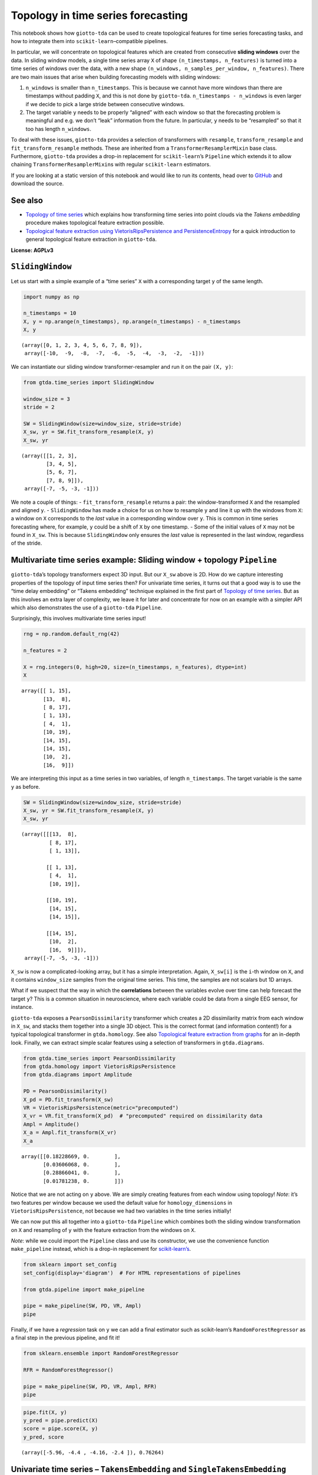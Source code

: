 Topology in time series forecasting
===================================

This notebook shows how ``giotto-tda`` can be used to create topological
features for time series forecasting tasks, and how to integrate them
into ``scikit-learn``–compatible pipelines.

In particular, we will concentrate on topological features which are
created from consecutive **sliding windows** over the data. In sliding
window models, a single time series array ``X`` of shape
``(n_timestamps, n_features)`` is turned into a time series of windows
over the data, with a new shape
``(n_windows, n_samples_per_window, n_features)``. There are two main
issues that arise when building forecasting models with sliding windows:

1. ``n_windows`` is smaller than ``n_timestamps``. This is because we
   cannot have more windows than there are timestamps without padding
   ``X``, and this is not done by ``giotto-tda``.
   ``n_timestamps - n_windows`` is even larger if we decide to pick a
   large stride between consecutive windows.
2. The target variable ``y`` needs to be properly “aligned” with each
   window so that the forecasting problem is meaningful and e.g. we
   don’t “leak” information from the future. In particular, ``y`` needs
   to be “resampled” so that it too has length ``n_windows``.

To deal with these issues, ``giotto-tda`` provides a selection of
transformers with ``resample``, ``transform_resample`` and
``fit_transform_resample`` methods. These are inherited from a
``TransformerResamplerMixin`` base class. Furthermore, ``giotto-tda``
provides a drop-in replacement for ``scikit-learn``\ ’s ``Pipeline``
which extends it to allow chaining ``TransformerResamplerMixin``\ s with
regular ``scikit-learn`` estimators.

If you are looking at a static version of this notebook and would like
to run its contents, head over to
`GitHub <https://github.com/giotto-ai/giotto-tda/blob/master/examples/time_series_forecasting.ipynb>`__
and download the source.

See also
--------

-  `Topology of time
   series <https://giotto-ai.github.io/gtda-docs/latest/notebooks/time_series_classification.html>`__
   which explains how transforming time series into point clouds via the
   *Takens embedding* procedure makes topological feature extraction
   possible.
-  `Topological feature extraction using VietorisRipsPersistence and
   PersistenceEntropy <https://giotto-ai.github.io/gtda-docs/latest/notebooks/vietoris_rips_quickstart.html>`__
   for a quick introduction to general topological feature extraction in
   ``giotto-tda``.

**License: AGPLv3**

``SlidingWindow``
-----------------

Let us start with a simple example of a “time series” ``X`` with a
corresponding target ``y`` of the same length.

.. code:: ipython3

    import numpy as np
    
    n_timestamps = 10
    X, y = np.arange(n_timestamps), np.arange(n_timestamps) - n_timestamps
    X, y




.. parsed-literal::

    (array([0, 1, 2, 3, 4, 5, 6, 7, 8, 9]),
     array([-10,  -9,  -8,  -7,  -6,  -5,  -4,  -3,  -2,  -1]))



We can instantiate our sliding window transformer-resampler and run it
on the pair ``(X, y)``:

.. code:: ipython3

    from gtda.time_series import SlidingWindow
    
    window_size = 3
    stride = 2
    
    SW = SlidingWindow(size=window_size, stride=stride)
    X_sw, yr = SW.fit_transform_resample(X, y)
    X_sw, yr




.. parsed-literal::

    (array([[1, 2, 3],
            [3, 4, 5],
            [5, 6, 7],
            [7, 8, 9]]),
     array([-7, -5, -3, -1]))



We note a couple of things: - ``fit_transform_resample`` returns a pair:
the window-transformed ``X`` and the resampled and aligned ``y``. -
``SlidingWindow`` has made a choice for us on how to resample ``y`` and
line it up with the windows from ``X``: a window on ``X`` corresponds to
the *last* value in a corresponding window over ``y``. This is common in
time series forecasting where, for example, ``y`` could be a shift of
``X`` by one timestamp. - Some of the initial values of ``X`` may not be
found in ``X_sw``. This is because ``SlidingWindow`` only ensures the
*last* value is represented in the last window, regardless of the
stride.

Multivariate time series example: Sliding window + topology ``Pipeline``
------------------------------------------------------------------------

``giotto-tda``\ ’s topology transformers expect 3D input. But our
``X_sw`` above is 2D. How do we capture interesting properties of the
topology of input time series then? For univariate time series, it turns
out that a good way is to use the “time delay embedding” or “Takens
embedding” technique explained in the first part of `Topology of time
series <https://github.com/giotto-ai/giotto-tda/blob/master/examples/time_series_classification.ipynb>`__.
But as this involves an extra layer of complexity, we leave it for later
and concentrate for now on an example with a simpler API which also
demonstrates the use of a ``giotto-tda`` ``Pipeline``.

Surprisingly, this involves multivariate time series input!

.. code:: ipython3

    rng = np.random.default_rng(42)
    
    n_features = 2
    
    X = rng.integers(0, high=20, size=(n_timestamps, n_features), dtype=int)
    X




.. parsed-literal::

    array([[ 1, 15],
           [13,  8],
           [ 8, 17],
           [ 1, 13],
           [ 4,  1],
           [10, 19],
           [14, 15],
           [14, 15],
           [10,  2],
           [16,  9]])



We are interpreting this input as a time series in two variables, of
length ``n_timestamps``. The target variable is the same ``y`` as
before.

.. code:: ipython3

    SW = SlidingWindow(size=window_size, stride=stride)
    X_sw, yr = SW.fit_transform_resample(X, y)
    X_sw, yr




.. parsed-literal::

    (array([[[13,  8],
             [ 8, 17],
             [ 1, 13]],
     
            [[ 1, 13],
             [ 4,  1],
             [10, 19]],
     
            [[10, 19],
             [14, 15],
             [14, 15]],
     
            [[14, 15],
             [10,  2],
             [16,  9]]]),
     array([-7, -5, -3, -1]))



``X_sw`` is now a complicated-looking array, but it has a simple
interpretation. Again, ``X_sw[i]`` is the ``i``-th window on ``X``, and
it contains ``window_size`` samples from the original time series. This
time, the samples are not scalars but 1D arrays.

What if we suspect that the way in which the **correlations** between
the variables evolve over time can help forecast the target ``y``? This
is a common situation in neuroscience, where each variable could be data
from a single EEG sensor, for instance.

``giotto-tda`` exposes a ``PearsonDissimilarity`` transformer which
creates a 2D dissimilarity matrix from each window in ``X_sw``, and
stacks them together into a single 3D object. This is the correct format
(and information content!) for a typical topological transformer in
``gtda.homology``. See also `Topological feature extraction from
graphs <https://github.com/giotto-ai/giotto-tda/blob/master/examples/persistent_homology_graphs.ipynb>`__
for an in-depth look. Finally, we can extract simple scalar features
using a selection of transformers in ``gtda.diagrams``.

.. code:: ipython3

    from gtda.time_series import PearsonDissimilarity
    from gtda.homology import VietorisRipsPersistence
    from gtda.diagrams import Amplitude
    
    PD = PearsonDissimilarity()
    X_pd = PD.fit_transform(X_sw)
    VR = VietorisRipsPersistence(metric="precomputed")
    X_vr = VR.fit_transform(X_pd)  # "precomputed" required on dissimilarity data
    Ampl = Amplitude()
    X_a = Ampl.fit_transform(X_vr)
    X_a




.. parsed-literal::

    array([[0.18228669, 0.        ],
           [0.03606068, 0.        ],
           [0.28866041, 0.        ],
           [0.01781238, 0.        ]])



Notice that we are not acting on ``y`` above. We are simply creating
features from each window using topology! *Note*: it’s two features per
window because we used the default value for ``homology_dimensions`` in
``VietorisRipsPersistence``, not because we had two variables in the
time series initially!

We can now put this all together into a ``giotto-tda`` ``Pipeline``
which combines both the sliding window transformation on ``X`` and
resampling of ``y`` with the feature extraction from the windows on
``X``.

*Note*: while we could import the ``Pipeline`` class and use its
constructor, we use the convenience function ``make_pipeline`` instead,
which is a drop-in replacement for
`scikit-learn’s <https://scikit-learn.org/stable/modules/generated/sklearn.pipeline.make_pipeline.html>`__.

.. code:: ipython3

    from sklearn import set_config
    set_config(display='diagram')  # For HTML representations of pipelines
    
    from gtda.pipeline import make_pipeline
    
    pipe = make_pipeline(SW, PD, VR, Ampl)
    pipe




.. raw:: html

    <style>div.sk-top-container {color: black;background-color: white;}div.sk-toggleable {background-color: white;}label.sk-toggleable__label {cursor: pointer;display: block;width: 100%;margin-bottom: 0;padding: 0.2em 0.3em;box-sizing: border-box;text-align: center;}div.sk-toggleable__content {max-height: 0;max-width: 0;overflow: hidden;text-align: left;background-color: #f0f8ff;}div.sk-toggleable__content pre {margin: 0.2em;color: black;border-radius: 0.25em;background-color: #f0f8ff;}input.sk-toggleable__control:checked~div.sk-toggleable__content {max-height: 200px;max-width: 100%;overflow: auto;}div.sk-estimator input.sk-toggleable__control:checked~label.sk-toggleable__label {background-color: #d4ebff;}div.sk-label input.sk-toggleable__control:checked~label.sk-toggleable__label {background-color: #d4ebff;}input.sk-hidden--visually {border: 0;clip: rect(1px 1px 1px 1px);clip: rect(1px, 1px, 1px, 1px);height: 1px;margin: -1px;overflow: hidden;padding: 0;position: absolute;width: 1px;}div.sk-estimator {font-family: monospace;background-color: #f0f8ff;margin: 0.25em 0.25em;border: 1px dotted black;border-radius: 0.25em;box-sizing: border-box;}div.sk-estimator:hover {background-color: #d4ebff;}div.sk-parallel-item::after {content: "";width: 100%;border-bottom: 1px solid gray;flex-grow: 1;}div.sk-label:hover label.sk-toggleable__label {background-color: #d4ebff;}div.sk-serial::before {content: "";position: absolute;border-left: 1px solid gray;box-sizing: border-box;top: 2em;bottom: 0;left: 50%;}div.sk-serial {display: flex;flex-direction: column;align-items: center;background-color: white;}div.sk-item {z-index: 1;}div.sk-parallel {display: flex;align-items: stretch;justify-content: center;background-color: white;}div.sk-parallel-item {display: flex;flex-direction: column;position: relative;background-color: white;}div.sk-parallel-item:first-child::after {align-self: flex-end;width: 50%;}div.sk-parallel-item:last-child::after {align-self: flex-start;width: 50%;}div.sk-parallel-item:only-child::after {width: 0;}div.sk-dashed-wrapped {border: 1px dashed gray;margin: 0.2em;box-sizing: border-box;padding-bottom: 0.1em;background-color: white;position: relative;}div.sk-label label {font-family: monospace;font-weight: bold;background-color: white;display: inline-block;line-height: 1.2em;}div.sk-label-container {position: relative;z-index: 2;text-align: center;}div.sk-container {display: inline-block;position: relative;}</style><div class="sk-top-container"><div class="sk-container"><div class="sk-item sk-dashed-wrapped"><div class="sk-label-container"><div class="sk-label sk-toggleable"><input class="sk-toggleable__control sk-hidden--visually" id="507c0e71-9447-40d8-bef9-7ad46cc2fc00" type="checkbox" ><label class="sk-toggleable__label" for="507c0e71-9447-40d8-bef9-7ad46cc2fc00">Pipeline</label><div class="sk-toggleable__content"><pre>Pipeline(steps=[('slidingwindow', SlidingWindow(size=3, stride=2)),
                    ('pearsondissimilarity', PearsonDissimilarity()),
                    ('vietorisripspersistence',
                     VietorisRipsPersistence(metric='precomputed')),
                    ('amplitude', Amplitude())])</pre></div></div></div><div class="sk-serial"><div class="sk-item"><div class="sk-estimator sk-toggleable"><input class="sk-toggleable__control sk-hidden--visually" id="a3cec379-edd4-42da-b555-732cd236f717" type="checkbox" ><label class="sk-toggleable__label" for="a3cec379-edd4-42da-b555-732cd236f717">SlidingWindow</label><div class="sk-toggleable__content"><pre>SlidingWindow(size=3, stride=2)</pre></div></div></div><div class="sk-item"><div class="sk-estimator sk-toggleable"><input class="sk-toggleable__control sk-hidden--visually" id="adc9e789-64ca-444a-9938-2a118e2d49ba" type="checkbox" ><label class="sk-toggleable__label" for="adc9e789-64ca-444a-9938-2a118e2d49ba">PearsonDissimilarity</label><div class="sk-toggleable__content"><pre>PearsonDissimilarity()</pre></div></div></div><div class="sk-item"><div class="sk-estimator sk-toggleable"><input class="sk-toggleable__control sk-hidden--visually" id="30a9ff73-02c0-4d01-9eb5-0451bc680d7d" type="checkbox" ><label class="sk-toggleable__label" for="30a9ff73-02c0-4d01-9eb5-0451bc680d7d">VietorisRipsPersistence</label><div class="sk-toggleable__content"><pre>VietorisRipsPersistence(metric='precomputed')</pre></div></div></div><div class="sk-item"><div class="sk-estimator sk-toggleable"><input class="sk-toggleable__control sk-hidden--visually" id="a29734b4-aada-43ec-a233-288da7ffeb2e" type="checkbox" ><label class="sk-toggleable__label" for="a29734b4-aada-43ec-a233-288da7ffeb2e">Amplitude</label><div class="sk-toggleable__content"><pre>Amplitude()</pre></div></div></div></div></div></div></div>



Finally, if we have a *regression* task on ``y`` we can add a final
estimator such as scikit-learn’s ``RandomForestRegressor`` as a final
step in the previous pipeline, and fit it!

.. code:: ipython3

    from sklearn.ensemble import RandomForestRegressor
    
    RFR = RandomForestRegressor()
    
    pipe = make_pipeline(SW, PD, VR, Ampl, RFR)
    pipe




.. raw:: html

    <style>div.sk-top-container {color: black;background-color: white;}div.sk-toggleable {background-color: white;}label.sk-toggleable__label {cursor: pointer;display: block;width: 100%;margin-bottom: 0;padding: 0.2em 0.3em;box-sizing: border-box;text-align: center;}div.sk-toggleable__content {max-height: 0;max-width: 0;overflow: hidden;text-align: left;background-color: #f0f8ff;}div.sk-toggleable__content pre {margin: 0.2em;color: black;border-radius: 0.25em;background-color: #f0f8ff;}input.sk-toggleable__control:checked~div.sk-toggleable__content {max-height: 200px;max-width: 100%;overflow: auto;}div.sk-estimator input.sk-toggleable__control:checked~label.sk-toggleable__label {background-color: #d4ebff;}div.sk-label input.sk-toggleable__control:checked~label.sk-toggleable__label {background-color: #d4ebff;}input.sk-hidden--visually {border: 0;clip: rect(1px 1px 1px 1px);clip: rect(1px, 1px, 1px, 1px);height: 1px;margin: -1px;overflow: hidden;padding: 0;position: absolute;width: 1px;}div.sk-estimator {font-family: monospace;background-color: #f0f8ff;margin: 0.25em 0.25em;border: 1px dotted black;border-radius: 0.25em;box-sizing: border-box;}div.sk-estimator:hover {background-color: #d4ebff;}div.sk-parallel-item::after {content: "";width: 100%;border-bottom: 1px solid gray;flex-grow: 1;}div.sk-label:hover label.sk-toggleable__label {background-color: #d4ebff;}div.sk-serial::before {content: "";position: absolute;border-left: 1px solid gray;box-sizing: border-box;top: 2em;bottom: 0;left: 50%;}div.sk-serial {display: flex;flex-direction: column;align-items: center;background-color: white;}div.sk-item {z-index: 1;}div.sk-parallel {display: flex;align-items: stretch;justify-content: center;background-color: white;}div.sk-parallel-item {display: flex;flex-direction: column;position: relative;background-color: white;}div.sk-parallel-item:first-child::after {align-self: flex-end;width: 50%;}div.sk-parallel-item:last-child::after {align-self: flex-start;width: 50%;}div.sk-parallel-item:only-child::after {width: 0;}div.sk-dashed-wrapped {border: 1px dashed gray;margin: 0.2em;box-sizing: border-box;padding-bottom: 0.1em;background-color: white;position: relative;}div.sk-label label {font-family: monospace;font-weight: bold;background-color: white;display: inline-block;line-height: 1.2em;}div.sk-label-container {position: relative;z-index: 2;text-align: center;}div.sk-container {display: inline-block;position: relative;}</style><div class="sk-top-container"><div class="sk-container"><div class="sk-item sk-dashed-wrapped"><div class="sk-label-container"><div class="sk-label sk-toggleable"><input class="sk-toggleable__control sk-hidden--visually" id="7f8fcfd1-4172-400d-932b-2da4ffe90a39" type="checkbox" ><label class="sk-toggleable__label" for="7f8fcfd1-4172-400d-932b-2da4ffe90a39">Pipeline</label><div class="sk-toggleable__content"><pre>Pipeline(steps=[('slidingwindow', SlidingWindow(size=3, stride=2)),
                    ('pearsondissimilarity', PearsonDissimilarity()),
                    ('vietorisripspersistence',
                     VietorisRipsPersistence(metric='precomputed')),
                    ('amplitude', Amplitude()),
                    ('randomforestregressor', RandomForestRegressor())])</pre></div></div></div><div class="sk-serial"><div class="sk-item"><div class="sk-estimator sk-toggleable"><input class="sk-toggleable__control sk-hidden--visually" id="680b3c03-56f7-4196-9cd7-b7a13d1228ef" type="checkbox" ><label class="sk-toggleable__label" for="680b3c03-56f7-4196-9cd7-b7a13d1228ef">SlidingWindow</label><div class="sk-toggleable__content"><pre>SlidingWindow(size=3, stride=2)</pre></div></div></div><div class="sk-item"><div class="sk-estimator sk-toggleable"><input class="sk-toggleable__control sk-hidden--visually" id="c4094706-a5ad-4b1f-ae0d-d0e897fd52ab" type="checkbox" ><label class="sk-toggleable__label" for="c4094706-a5ad-4b1f-ae0d-d0e897fd52ab">PearsonDissimilarity</label><div class="sk-toggleable__content"><pre>PearsonDissimilarity()</pre></div></div></div><div class="sk-item"><div class="sk-estimator sk-toggleable"><input class="sk-toggleable__control sk-hidden--visually" id="fb01ecc8-7ebd-4db0-a92d-c156ce0775d9" type="checkbox" ><label class="sk-toggleable__label" for="fb01ecc8-7ebd-4db0-a92d-c156ce0775d9">VietorisRipsPersistence</label><div class="sk-toggleable__content"><pre>VietorisRipsPersistence(metric='precomputed')</pre></div></div></div><div class="sk-item"><div class="sk-estimator sk-toggleable"><input class="sk-toggleable__control sk-hidden--visually" id="42bd8f42-1afe-4372-a625-2fdb8b9bf105" type="checkbox" ><label class="sk-toggleable__label" for="42bd8f42-1afe-4372-a625-2fdb8b9bf105">Amplitude</label><div class="sk-toggleable__content"><pre>Amplitude()</pre></div></div></div><div class="sk-item"><div class="sk-estimator sk-toggleable"><input class="sk-toggleable__control sk-hidden--visually" id="234c2054-dfb1-417f-9df6-02032dc4a540" type="checkbox" ><label class="sk-toggleable__label" for="234c2054-dfb1-417f-9df6-02032dc4a540">RandomForestRegressor</label><div class="sk-toggleable__content"><pre>RandomForestRegressor()</pre></div></div></div></div></div></div></div>



.. code:: ipython3

    pipe.fit(X, y)
    y_pred = pipe.predict(X)
    score = pipe.score(X, y)
    y_pred, score




.. parsed-literal::

    (array([-5.96, -4.4 , -4.16, -2.4 ]), 0.76264)



Univariate time series – ``TakensEmbedding`` and ``SingleTakensEmbedding``
--------------------------------------------------------------------------

The first part of `Topology of time
series <https://github.com/giotto-ai/giotto-tda/blob/master/examples/time_series_classification.ipynb>`__
explains a commonly used technique for converting a univariate time
series into a single **point cloud**. Since topological features can be
extracted from any point cloud, this is a gateway to time series
analysis using topology. The second part of that notebook shows how to
transform a *batch* of time series into a batch of point clouds, and how
to extract topological descriptors from each of them independently.
While in that notebook this is applied to a time series classification
task, in this notebook we are concerned with topology-powered
*forecasting* from a single time series.

Reasoning by analogy with the multivariate case above, we can look at
sliding windows over ``X`` as small time series in their own right and
track the evolution of *their* topology against the variable of interest
(or against itself, if we are interested in unsupervised tasks such as
anomaly detection).

There are two ways in which we can implement this idea in
``giotto-tda``: 1. We can first apply a ``SlidingWindow``, and then an
instance of ``TakensEmbedding``. 2. We can *first* compute a global
Takens embedding of the time series via ``SingleTakensEmbedding``, which
takes us from 1D/column data to 2D data, and *then* partition the 2D
data of vectors into sliding windows via ``SlidingWindow``.

The first route ensures that we can run our “topological feature
extraction track” in parallel with other feature-generation pipelines
from sliding windows, without experiencing shape mismatches. The second
route seems a little upside-down and it is not generally recommended,
but it has the advantange that globally “optimal” parameters for the
“time delay” and “embedding dimension” parameters can be computed
automatically by ``SingleTakensEmbedding``.

Below is what each route would look like.

*Remark:* In the presence of noise, a small sliding window size is
likely to reduce the reliability of the estimate of the time series’
local topology.

Option 1: ``SlidingWindow`` + ``TakensEmbedding``
~~~~~~~~~~~~~~~~~~~~~~~~~~~~~~~~~~~~~~~~~~~~~~~~~

``TakensEmbedding`` is not a ``TransformerResamplerMixin``, but this is
not a problem in the context of a ``Pipeline`` when we order things in
this way.

.. code:: ipython3

    from gtda.time_series import TakensEmbedding
    
    X = np.arange(n_timestamps)
    
    window_size = 5
    stride = 2
    
    SW = SlidingWindow(size=window_size, stride=stride)
    X_sw, yr = SW.fit_transform_resample(X, y)
    X_sw, yr




.. parsed-literal::

    (array([[1, 2, 3, 4, 5],
            [3, 4, 5, 6, 7],
            [5, 6, 7, 8, 9]]),
     array([-5, -3, -1]))



.. code:: ipython3

    time_delay = 1
    dimension = 2
    
    TE = TakensEmbedding(time_delay=time_delay, dimension=dimension)
    X_te = TE.fit_transform(X_sw)
    X_te




.. parsed-literal::

    array([[[1, 2],
            [2, 3],
            [3, 4],
            [4, 5]],
    
           [[3, 4],
            [4, 5],
            [5, 6],
            [6, 7]],
    
           [[5, 6],
            [6, 7],
            [7, 8],
            [8, 9]]])



.. code:: ipython3

    VR = VietorisRipsPersistence()  # No "precomputed" for point clouds
    Ampl = Amplitude()
    RFR = RandomForestRegressor()
    
    pipe = make_pipeline(SW, TE, VR, Ampl, RFR)
    pipe




.. raw:: html

    <style>div.sk-top-container {color: black;background-color: white;}div.sk-toggleable {background-color: white;}label.sk-toggleable__label {cursor: pointer;display: block;width: 100%;margin-bottom: 0;padding: 0.2em 0.3em;box-sizing: border-box;text-align: center;}div.sk-toggleable__content {max-height: 0;max-width: 0;overflow: hidden;text-align: left;background-color: #f0f8ff;}div.sk-toggleable__content pre {margin: 0.2em;color: black;border-radius: 0.25em;background-color: #f0f8ff;}input.sk-toggleable__control:checked~div.sk-toggleable__content {max-height: 200px;max-width: 100%;overflow: auto;}div.sk-estimator input.sk-toggleable__control:checked~label.sk-toggleable__label {background-color: #d4ebff;}div.sk-label input.sk-toggleable__control:checked~label.sk-toggleable__label {background-color: #d4ebff;}input.sk-hidden--visually {border: 0;clip: rect(1px 1px 1px 1px);clip: rect(1px, 1px, 1px, 1px);height: 1px;margin: -1px;overflow: hidden;padding: 0;position: absolute;width: 1px;}div.sk-estimator {font-family: monospace;background-color: #f0f8ff;margin: 0.25em 0.25em;border: 1px dotted black;border-radius: 0.25em;box-sizing: border-box;}div.sk-estimator:hover {background-color: #d4ebff;}div.sk-parallel-item::after {content: "";width: 100%;border-bottom: 1px solid gray;flex-grow: 1;}div.sk-label:hover label.sk-toggleable__label {background-color: #d4ebff;}div.sk-serial::before {content: "";position: absolute;border-left: 1px solid gray;box-sizing: border-box;top: 2em;bottom: 0;left: 50%;}div.sk-serial {display: flex;flex-direction: column;align-items: center;background-color: white;}div.sk-item {z-index: 1;}div.sk-parallel {display: flex;align-items: stretch;justify-content: center;background-color: white;}div.sk-parallel-item {display: flex;flex-direction: column;position: relative;background-color: white;}div.sk-parallel-item:first-child::after {align-self: flex-end;width: 50%;}div.sk-parallel-item:last-child::after {align-self: flex-start;width: 50%;}div.sk-parallel-item:only-child::after {width: 0;}div.sk-dashed-wrapped {border: 1px dashed gray;margin: 0.2em;box-sizing: border-box;padding-bottom: 0.1em;background-color: white;position: relative;}div.sk-label label {font-family: monospace;font-weight: bold;background-color: white;display: inline-block;line-height: 1.2em;}div.sk-label-container {position: relative;z-index: 2;text-align: center;}div.sk-container {display: inline-block;position: relative;}</style><div class="sk-top-container"><div class="sk-container"><div class="sk-item sk-dashed-wrapped"><div class="sk-label-container"><div class="sk-label sk-toggleable"><input class="sk-toggleable__control sk-hidden--visually" id="8947f0a9-385c-4c7f-9c1f-27b1cc4782cf" type="checkbox" ><label class="sk-toggleable__label" for="8947f0a9-385c-4c7f-9c1f-27b1cc4782cf">Pipeline</label><div class="sk-toggleable__content"><pre>Pipeline(steps=[('slidingwindow', SlidingWindow(size=5, stride=2)),
                    ('takensembedding', TakensEmbedding()),
                    ('vietorisripspersistence', VietorisRipsPersistence()),
                    ('amplitude', Amplitude()),
                    ('randomforestregressor', RandomForestRegressor())])</pre></div></div></div><div class="sk-serial"><div class="sk-item"><div class="sk-estimator sk-toggleable"><input class="sk-toggleable__control sk-hidden--visually" id="843e99ec-4158-443e-8ca8-18e669bba051" type="checkbox" ><label class="sk-toggleable__label" for="843e99ec-4158-443e-8ca8-18e669bba051">SlidingWindow</label><div class="sk-toggleable__content"><pre>SlidingWindow(size=5, stride=2)</pre></div></div></div><div class="sk-item"><div class="sk-estimator sk-toggleable"><input class="sk-toggleable__control sk-hidden--visually" id="068fadba-b237-456e-8a27-7bd6a09010ec" type="checkbox" ><label class="sk-toggleable__label" for="068fadba-b237-456e-8a27-7bd6a09010ec">TakensEmbedding</label><div class="sk-toggleable__content"><pre>TakensEmbedding()</pre></div></div></div><div class="sk-item"><div class="sk-estimator sk-toggleable"><input class="sk-toggleable__control sk-hidden--visually" id="fdf0ff24-980e-4103-9382-09537be55a81" type="checkbox" ><label class="sk-toggleable__label" for="fdf0ff24-980e-4103-9382-09537be55a81">VietorisRipsPersistence</label><div class="sk-toggleable__content"><pre>VietorisRipsPersistence()</pre></div></div></div><div class="sk-item"><div class="sk-estimator sk-toggleable"><input class="sk-toggleable__control sk-hidden--visually" id="03acb9c9-d5bd-4d68-b248-74bc14f1b826" type="checkbox" ><label class="sk-toggleable__label" for="03acb9c9-d5bd-4d68-b248-74bc14f1b826">Amplitude</label><div class="sk-toggleable__content"><pre>Amplitude()</pre></div></div></div><div class="sk-item"><div class="sk-estimator sk-toggleable"><input class="sk-toggleable__control sk-hidden--visually" id="2f938c9c-a79f-41d2-b3b8-5280877b374d" type="checkbox" ><label class="sk-toggleable__label" for="2f938c9c-a79f-41d2-b3b8-5280877b374d">RandomForestRegressor</label><div class="sk-toggleable__content"><pre>RandomForestRegressor()</pre></div></div></div></div></div></div></div>



.. code:: ipython3

    pipe.fit(X, y)
    y_pred = pipe.predict(X)
    score = pipe.score(X, y)
    y_pred, score




.. parsed-literal::

    (array([-3., -3., -3.]), 0.0)



Option 2: ``SingleTakensEmbeding`` + ``SlidingWindow``
~~~~~~~~~~~~~~~~~~~~~~~~~~~~~~~~~~~~~~~~~~~~~~~~~~~~~~

Note that ``SingleTakensEmbedding`` is also a
``TransformerResamplerMixin``, and that the logic for
resampling/aligning ``y`` is the same as in ``SlidingWindow``.

.. code:: ipython3

    from gtda.time_series import SingleTakensEmbedding
    
    X = np.arange(n_timestamps)
    
    STE = SingleTakensEmbedding(parameters_type="search", time_delay=2, dimension=3)
    X_ste, yr = STE.fit_transform_resample(X, y)
    X_ste, yr




.. parsed-literal::

    (array([[0, 2],
            [1, 3],
            [2, 4],
            [3, 5],
            [4, 6],
            [5, 7],
            [6, 8],
            [7, 9]]),
     array([-8, -7, -6, -5, -4, -3, -2, -1]))



.. code:: ipython3

    window_size = 5
    stride = 2
    
    SW = SlidingWindow(size=window_size, stride=stride)
    X_sw, yr = SW.fit_transform_resample(X_ste, yr)
    X_sw, yr




.. parsed-literal::

    (array([[[1, 3],
             [2, 4],
             [3, 5],
             [4, 6],
             [5, 7]],
     
            [[3, 5],
             [4, 6],
             [5, 7],
             [6, 8],
             [7, 9]]]),
     array([-3, -1]))



From here on, it is easy to push a very similar pipeline through as in
the multivariate case:

.. code:: ipython3

    VR = VietorisRipsPersistence()  # No "precomputed" for point clouds
    Ampl = Amplitude()
    RFR = RandomForestRegressor()
    
    pipe = make_pipeline(STE, SW, VR, Ampl, RFR)
    pipe




.. raw:: html

    <style>div.sk-top-container {color: black;background-color: white;}div.sk-toggleable {background-color: white;}label.sk-toggleable__label {cursor: pointer;display: block;width: 100%;margin-bottom: 0;padding: 0.2em 0.3em;box-sizing: border-box;text-align: center;}div.sk-toggleable__content {max-height: 0;max-width: 0;overflow: hidden;text-align: left;background-color: #f0f8ff;}div.sk-toggleable__content pre {margin: 0.2em;color: black;border-radius: 0.25em;background-color: #f0f8ff;}input.sk-toggleable__control:checked~div.sk-toggleable__content {max-height: 200px;max-width: 100%;overflow: auto;}div.sk-estimator input.sk-toggleable__control:checked~label.sk-toggleable__label {background-color: #d4ebff;}div.sk-label input.sk-toggleable__control:checked~label.sk-toggleable__label {background-color: #d4ebff;}input.sk-hidden--visually {border: 0;clip: rect(1px 1px 1px 1px);clip: rect(1px, 1px, 1px, 1px);height: 1px;margin: -1px;overflow: hidden;padding: 0;position: absolute;width: 1px;}div.sk-estimator {font-family: monospace;background-color: #f0f8ff;margin: 0.25em 0.25em;border: 1px dotted black;border-radius: 0.25em;box-sizing: border-box;}div.sk-estimator:hover {background-color: #d4ebff;}div.sk-parallel-item::after {content: "";width: 100%;border-bottom: 1px solid gray;flex-grow: 1;}div.sk-label:hover label.sk-toggleable__label {background-color: #d4ebff;}div.sk-serial::before {content: "";position: absolute;border-left: 1px solid gray;box-sizing: border-box;top: 2em;bottom: 0;left: 50%;}div.sk-serial {display: flex;flex-direction: column;align-items: center;background-color: white;}div.sk-item {z-index: 1;}div.sk-parallel {display: flex;align-items: stretch;justify-content: center;background-color: white;}div.sk-parallel-item {display: flex;flex-direction: column;position: relative;background-color: white;}div.sk-parallel-item:first-child::after {align-self: flex-end;width: 50%;}div.sk-parallel-item:last-child::after {align-self: flex-start;width: 50%;}div.sk-parallel-item:only-child::after {width: 0;}div.sk-dashed-wrapped {border: 1px dashed gray;margin: 0.2em;box-sizing: border-box;padding-bottom: 0.1em;background-color: white;position: relative;}div.sk-label label {font-family: monospace;font-weight: bold;background-color: white;display: inline-block;line-height: 1.2em;}div.sk-label-container {position: relative;z-index: 2;text-align: center;}div.sk-container {display: inline-block;position: relative;}</style><div class="sk-top-container"><div class="sk-container"><div class="sk-item sk-dashed-wrapped"><div class="sk-label-container"><div class="sk-label sk-toggleable"><input class="sk-toggleable__control sk-hidden--visually" id="512f1651-f091-4a98-9b78-9f27988d7eda" type="checkbox" ><label class="sk-toggleable__label" for="512f1651-f091-4a98-9b78-9f27988d7eda">Pipeline</label><div class="sk-toggleable__content"><pre>Pipeline(steps=[('singletakensembedding',
                     SingleTakensEmbedding(dimension=3, time_delay=2)),
                    ('slidingwindow', SlidingWindow(size=5, stride=2)),
                    ('vietorisripspersistence', VietorisRipsPersistence()),
                    ('amplitude', Amplitude()),
                    ('randomforestregressor', RandomForestRegressor())])</pre></div></div></div><div class="sk-serial"><div class="sk-item"><div class="sk-estimator sk-toggleable"><input class="sk-toggleable__control sk-hidden--visually" id="f5e1179c-de87-4459-be3a-72608b7420aa" type="checkbox" ><label class="sk-toggleable__label" for="f5e1179c-de87-4459-be3a-72608b7420aa">SingleTakensEmbedding</label><div class="sk-toggleable__content"><pre>SingleTakensEmbedding(dimension=3, time_delay=2)</pre></div></div></div><div class="sk-item"><div class="sk-estimator sk-toggleable"><input class="sk-toggleable__control sk-hidden--visually" id="2b929c30-f346-4e17-abcb-a95f777c1be6" type="checkbox" ><label class="sk-toggleable__label" for="2b929c30-f346-4e17-abcb-a95f777c1be6">SlidingWindow</label><div class="sk-toggleable__content"><pre>SlidingWindow(size=5, stride=2)</pre></div></div></div><div class="sk-item"><div class="sk-estimator sk-toggleable"><input class="sk-toggleable__control sk-hidden--visually" id="10afa915-7d5f-4e1e-948b-96364c689e2e" type="checkbox" ><label class="sk-toggleable__label" for="10afa915-7d5f-4e1e-948b-96364c689e2e">VietorisRipsPersistence</label><div class="sk-toggleable__content"><pre>VietorisRipsPersistence()</pre></div></div></div><div class="sk-item"><div class="sk-estimator sk-toggleable"><input class="sk-toggleable__control sk-hidden--visually" id="2642f356-7a81-4292-b562-3b5c598e8329" type="checkbox" ><label class="sk-toggleable__label" for="2642f356-7a81-4292-b562-3b5c598e8329">Amplitude</label><div class="sk-toggleable__content"><pre>Amplitude()</pre></div></div></div><div class="sk-item"><div class="sk-estimator sk-toggleable"><input class="sk-toggleable__control sk-hidden--visually" id="cb428af2-fee6-4fa9-8c01-f87d9a9ee2f0" type="checkbox" ><label class="sk-toggleable__label" for="cb428af2-fee6-4fa9-8c01-f87d9a9ee2f0">RandomForestRegressor</label><div class="sk-toggleable__content"><pre>RandomForestRegressor()</pre></div></div></div></div></div></div></div>



.. code:: ipython3

    pipe.fit(X, y)
    y_pred = pipe.predict(X)
    score = pipe.score(X, y)
    y_pred, score




.. parsed-literal::

    (array([-2.07, -2.07]), -0.004899999999999904)



Integrating non-topological features
~~~~~~~~~~~~~~~~~~~~~~~~~~~~~~~~~~~~

The best results are obtained when topological methods are used not in
isolation but in **combination** with other methods. Here’s an example
where, in parallel with the topological feature extraction from local
sliding windows using **Option 2** above, we also compute the mean and
variance in each sliding window. A ``scikit-learn`` ``FeatureUnion`` is
used to combine these very different sets of features into a single
pipeline object.

.. code:: ipython3

    from functools import partial
    from sklearn.preprocessing import FunctionTransformer
    from sklearn.pipeline import FeatureUnion
    from sklearn.base import clone
    
    mean = FunctionTransformer(partial(np.mean, axis=1, keepdims=True))
    var = FunctionTransformer(partial(np.var, axis=1, keepdims=True))
    
    pipe_topology = make_pipeline(TE, VR, Ampl)
    
    feature_union = FeatureUnion([("window_mean", mean),
                                  ("window_variance", var),
                                  ("window_topology", pipe_topology)])
        
    pipe = make_pipeline(SW, feature_union, RFR)
    pipe




.. raw:: html

    <style>div.sk-top-container {color: black;background-color: white;}div.sk-toggleable {background-color: white;}label.sk-toggleable__label {cursor: pointer;display: block;width: 100%;margin-bottom: 0;padding: 0.2em 0.3em;box-sizing: border-box;text-align: center;}div.sk-toggleable__content {max-height: 0;max-width: 0;overflow: hidden;text-align: left;background-color: #f0f8ff;}div.sk-toggleable__content pre {margin: 0.2em;color: black;border-radius: 0.25em;background-color: #f0f8ff;}input.sk-toggleable__control:checked~div.sk-toggleable__content {max-height: 200px;max-width: 100%;overflow: auto;}div.sk-estimator input.sk-toggleable__control:checked~label.sk-toggleable__label {background-color: #d4ebff;}div.sk-label input.sk-toggleable__control:checked~label.sk-toggleable__label {background-color: #d4ebff;}input.sk-hidden--visually {border: 0;clip: rect(1px 1px 1px 1px);clip: rect(1px, 1px, 1px, 1px);height: 1px;margin: -1px;overflow: hidden;padding: 0;position: absolute;width: 1px;}div.sk-estimator {font-family: monospace;background-color: #f0f8ff;margin: 0.25em 0.25em;border: 1px dotted black;border-radius: 0.25em;box-sizing: border-box;}div.sk-estimator:hover {background-color: #d4ebff;}div.sk-parallel-item::after {content: "";width: 100%;border-bottom: 1px solid gray;flex-grow: 1;}div.sk-label:hover label.sk-toggleable__label {background-color: #d4ebff;}div.sk-serial::before {content: "";position: absolute;border-left: 1px solid gray;box-sizing: border-box;top: 2em;bottom: 0;left: 50%;}div.sk-serial {display: flex;flex-direction: column;align-items: center;background-color: white;}div.sk-item {z-index: 1;}div.sk-parallel {display: flex;align-items: stretch;justify-content: center;background-color: white;}div.sk-parallel-item {display: flex;flex-direction: column;position: relative;background-color: white;}div.sk-parallel-item:first-child::after {align-self: flex-end;width: 50%;}div.sk-parallel-item:last-child::after {align-self: flex-start;width: 50%;}div.sk-parallel-item:only-child::after {width: 0;}div.sk-dashed-wrapped {border: 1px dashed gray;margin: 0.2em;box-sizing: border-box;padding-bottom: 0.1em;background-color: white;position: relative;}div.sk-label label {font-family: monospace;font-weight: bold;background-color: white;display: inline-block;line-height: 1.2em;}div.sk-label-container {position: relative;z-index: 2;text-align: center;}div.sk-container {display: inline-block;position: relative;}</style><div class="sk-top-container"><div class="sk-container"><div class="sk-item sk-dashed-wrapped"><div class="sk-label-container"><div class="sk-label sk-toggleable"><input class="sk-toggleable__control sk-hidden--visually" id="3d516887-0c68-4e12-a611-ff5b6a6e7288" type="checkbox" ><label class="sk-toggleable__label" for="3d516887-0c68-4e12-a611-ff5b6a6e7288">Pipeline</label><div class="sk-toggleable__content"><pre>Pipeline(steps=[('slidingwindow', SlidingWindow(size=5, stride=2)),
                    ('featureunion',
                     FeatureUnion(transformer_list=[('window_mean',
                                                     FunctionTransformer(func=functools.partial(<function mean at 0x7efc8803a3a0>, axis=1, keepdims=True))),
                                                    ('window_variance',
                                                     FunctionTransformer(func=functools.partial(<function var at 0x7efc8803a700>, axis=1, keepdims=True))),
                                                    ('window_topology',
                                                     Pipeline(steps=[('takensembedding',
                                                                      TakensEmbedding()),
                                                                     ('vietorisripspersistence',
                                                                      VietorisRipsPersistence()),
                                                                     ('amplitude',
                                                                      Amplitude())]))])),
                    ('randomforestregressor', RandomForestRegressor())])</pre></div></div></div><div class="sk-serial"><div class="sk-item"><div class="sk-estimator sk-toggleable"><input class="sk-toggleable__control sk-hidden--visually" id="dcad77d3-ed5a-4a50-a772-2b61579ad777" type="checkbox" ><label class="sk-toggleable__label" for="dcad77d3-ed5a-4a50-a772-2b61579ad777">SlidingWindow</label><div class="sk-toggleable__content"><pre>SlidingWindow(size=5, stride=2)</pre></div></div></div><div class="sk-item sk-dashed-wrapped"><div class="sk-label-container"><div class="sk-label sk-toggleable"><input class="sk-toggleable__control sk-hidden--visually" id="b0ee6a06-8e32-4613-ae1c-5d4bed118619" type="checkbox" ><label class="sk-toggleable__label" for="b0ee6a06-8e32-4613-ae1c-5d4bed118619">featureunion: FeatureUnion</label><div class="sk-toggleable__content"><pre>FeatureUnion(transformer_list=[('window_mean',
                                    FunctionTransformer(func=functools.partial(<function mean at 0x7efc8803a3a0>, axis=1, keepdims=True))),
                                   ('window_variance',
                                    FunctionTransformer(func=functools.partial(<function var at 0x7efc8803a700>, axis=1, keepdims=True))),
                                   ('window_topology',
                                    Pipeline(steps=[('takensembedding',
                                                     TakensEmbedding()),
                                                    ('vietorisripspersistence',
                                                     VietorisRipsPersistence()),
                                                    ('amplitude', Amplitude())]))])</pre></div></div></div><div class="sk-parallel"><div class="sk-parallel-item"><div class="sk-item"><div class="sk-label-container"><div class="sk-label sk-toggleable"><label>window_mean</label></div></div><div class="sk-serial"><div class="sk-item"><div class="sk-estimator sk-toggleable"><input class="sk-toggleable__control sk-hidden--visually" id="757dac35-7983-4712-936d-91a52412bced" type="checkbox" ><label class="sk-toggleable__label" for="757dac35-7983-4712-936d-91a52412bced">FunctionTransformer</label><div class="sk-toggleable__content"><pre>FunctionTransformer(func=functools.partial(<function mean at 0x7efc8803a3a0>, axis=1, keepdims=True))</pre></div></div></div></div></div></div><div class="sk-parallel-item"><div class="sk-item"><div class="sk-label-container"><div class="sk-label sk-toggleable"><label>window_variance</label></div></div><div class="sk-serial"><div class="sk-item"><div class="sk-estimator sk-toggleable"><input class="sk-toggleable__control sk-hidden--visually" id="37e8e9dc-01e0-46ad-a5ea-9e5bc8310961" type="checkbox" ><label class="sk-toggleable__label" for="37e8e9dc-01e0-46ad-a5ea-9e5bc8310961">FunctionTransformer</label><div class="sk-toggleable__content"><pre>FunctionTransformer(func=functools.partial(<function var at 0x7efc8803a700>, axis=1, keepdims=True))</pre></div></div></div></div></div></div><div class="sk-parallel-item"><div class="sk-item"><div class="sk-label-container"><div class="sk-label sk-toggleable"><label>window_topology</label></div></div><div class="sk-serial"><div class="sk-item"><div class="sk-serial"><div class="sk-item"><div class="sk-estimator sk-toggleable"><input class="sk-toggleable__control sk-hidden--visually" id="596bc45a-0ffc-42df-b0e0-8af767c8ddff" type="checkbox" ><label class="sk-toggleable__label" for="596bc45a-0ffc-42df-b0e0-8af767c8ddff">TakensEmbedding</label><div class="sk-toggleable__content"><pre>TakensEmbedding()</pre></div></div></div><div class="sk-item"><div class="sk-estimator sk-toggleable"><input class="sk-toggleable__control sk-hidden--visually" id="4b0d8d19-61ba-4f32-b04f-7a0f305e90cc" type="checkbox" ><label class="sk-toggleable__label" for="4b0d8d19-61ba-4f32-b04f-7a0f305e90cc">VietorisRipsPersistence</label><div class="sk-toggleable__content"><pre>VietorisRipsPersistence()</pre></div></div></div><div class="sk-item"><div class="sk-estimator sk-toggleable"><input class="sk-toggleable__control sk-hidden--visually" id="75d569da-5eae-4eb9-a63b-0dec7c674938" type="checkbox" ><label class="sk-toggleable__label" for="75d569da-5eae-4eb9-a63b-0dec7c674938">Amplitude</label><div class="sk-toggleable__content"><pre>Amplitude()</pre></div></div></div></div></div></div></div></div></div></div><div class="sk-item"><div class="sk-estimator sk-toggleable"><input class="sk-toggleable__control sk-hidden--visually" id="e02ac908-4309-4834-9cac-cd407755bff8" type="checkbox" ><label class="sk-toggleable__label" for="e02ac908-4309-4834-9cac-cd407755bff8">RandomForestRegressor</label><div class="sk-toggleable__content"><pre>RandomForestRegressor()</pre></div></div></div></div></div></div></div>



.. code:: ipython3

    pipe.fit(X, y)
    y_pred = pipe.predict(X)
    score = pipe.score(X, y)
    y_pred, score




.. parsed-literal::

    (array([-4.34, -3.48, -1.58]), 0.8747)



Endogeneous target preparation with ``Labeller``
------------------------------------------------

Let us say that we simply wish to predict the future of a time series
from itself. This is very common in the study of financial markets for
example. ``giotto-tda`` provides convenience classes for target
preparation from a time series. This notebook only shows a very simple
example: many more options are described in ``Labeller``\ ’s
documentation.

If we wished to create a target ``y`` from ``X`` such that ``y[i]`` is
equal to ``X[i + 1]``, while also modifying ``X`` and ``y`` so that they
still have the same length, we could proceed as follows:

.. code:: ipython3

    from gtda.time_series import Labeller
    
    X = np.arange(10)
    
    Lab = Labeller(size=1, func=np.max)
    Xl, yl = Lab.fit_transform_resample(X, X)
    Xl, yl




.. parsed-literal::

    (array([0, 1, 2, 3, 4, 5, 6, 7, 8]), array([1, 2, 3, 4, 5, 6, 7, 8, 9]))



Notice that we are feeding two copies of ``X`` to
``fit_transform_resample`` in this case!

This is what fitting an end-to-end pipeline for future prediction using
topology could look like. Again, you are encouraged to include your own
non-topological features in the mix!

.. code:: ipython3

    SW = SlidingWindow(size=5)
    TE = TakensEmbedding(time_delay=1, dimension=2)
    VR = VietorisRipsPersistence()
    Ampl = Amplitude()
    RFR = RandomForestRegressor()
    
    # Full pipeline including the regressor
    pipe = make_pipeline(Lab, SW, TE, VR, Ampl, RFR)
    pipe




.. raw:: html

    <style>div.sk-top-container {color: black;background-color: white;}div.sk-toggleable {background-color: white;}label.sk-toggleable__label {cursor: pointer;display: block;width: 100%;margin-bottom: 0;padding: 0.2em 0.3em;box-sizing: border-box;text-align: center;}div.sk-toggleable__content {max-height: 0;max-width: 0;overflow: hidden;text-align: left;background-color: #f0f8ff;}div.sk-toggleable__content pre {margin: 0.2em;color: black;border-radius: 0.25em;background-color: #f0f8ff;}input.sk-toggleable__control:checked~div.sk-toggleable__content {max-height: 200px;max-width: 100%;overflow: auto;}div.sk-estimator input.sk-toggleable__control:checked~label.sk-toggleable__label {background-color: #d4ebff;}div.sk-label input.sk-toggleable__control:checked~label.sk-toggleable__label {background-color: #d4ebff;}input.sk-hidden--visually {border: 0;clip: rect(1px 1px 1px 1px);clip: rect(1px, 1px, 1px, 1px);height: 1px;margin: -1px;overflow: hidden;padding: 0;position: absolute;width: 1px;}div.sk-estimator {font-family: monospace;background-color: #f0f8ff;margin: 0.25em 0.25em;border: 1px dotted black;border-radius: 0.25em;box-sizing: border-box;}div.sk-estimator:hover {background-color: #d4ebff;}div.sk-parallel-item::after {content: "";width: 100%;border-bottom: 1px solid gray;flex-grow: 1;}div.sk-label:hover label.sk-toggleable__label {background-color: #d4ebff;}div.sk-serial::before {content: "";position: absolute;border-left: 1px solid gray;box-sizing: border-box;top: 2em;bottom: 0;left: 50%;}div.sk-serial {display: flex;flex-direction: column;align-items: center;background-color: white;}div.sk-item {z-index: 1;}div.sk-parallel {display: flex;align-items: stretch;justify-content: center;background-color: white;}div.sk-parallel-item {display: flex;flex-direction: column;position: relative;background-color: white;}div.sk-parallel-item:first-child::after {align-self: flex-end;width: 50%;}div.sk-parallel-item:last-child::after {align-self: flex-start;width: 50%;}div.sk-parallel-item:only-child::after {width: 0;}div.sk-dashed-wrapped {border: 1px dashed gray;margin: 0.2em;box-sizing: border-box;padding-bottom: 0.1em;background-color: white;position: relative;}div.sk-label label {font-family: monospace;font-weight: bold;background-color: white;display: inline-block;line-height: 1.2em;}div.sk-label-container {position: relative;z-index: 2;text-align: center;}div.sk-container {display: inline-block;position: relative;}</style><div class="sk-top-container"><div class="sk-container"><div class="sk-item sk-dashed-wrapped"><div class="sk-label-container"><div class="sk-label sk-toggleable"><input class="sk-toggleable__control sk-hidden--visually" id="c91731c7-2fa0-4ec3-8b36-ee6405e74e01" type="checkbox" ><label class="sk-toggleable__label" for="c91731c7-2fa0-4ec3-8b36-ee6405e74e01">Pipeline</label><div class="sk-toggleable__content"><pre>Pipeline(steps=[('labeller',
                     Labeller(func=<function amax at 0x7efc880355e0>, size=1)),
                    ('slidingwindow', SlidingWindow(size=5)),
                    ('takensembedding', TakensEmbedding()),
                    ('vietorisripspersistence', VietorisRipsPersistence()),
                    ('amplitude', Amplitude()),
                    ('randomforestregressor', RandomForestRegressor())])</pre></div></div></div><div class="sk-serial"><div class="sk-item"><div class="sk-estimator sk-toggleable"><input class="sk-toggleable__control sk-hidden--visually" id="55b80ddc-ee51-4e93-9f1d-54f74a55ce73" type="checkbox" ><label class="sk-toggleable__label" for="55b80ddc-ee51-4e93-9f1d-54f74a55ce73">Labeller</label><div class="sk-toggleable__content"><pre>Labeller(func=<function amax at 0x7efc880355e0>, size=1)</pre></div></div></div><div class="sk-item"><div class="sk-estimator sk-toggleable"><input class="sk-toggleable__control sk-hidden--visually" id="6ff3bb00-a6d5-459f-bec5-75fee46f7f60" type="checkbox" ><label class="sk-toggleable__label" for="6ff3bb00-a6d5-459f-bec5-75fee46f7f60">SlidingWindow</label><div class="sk-toggleable__content"><pre>SlidingWindow(size=5)</pre></div></div></div><div class="sk-item"><div class="sk-estimator sk-toggleable"><input class="sk-toggleable__control sk-hidden--visually" id="303d337d-471d-455c-8717-98d2e8a89ec6" type="checkbox" ><label class="sk-toggleable__label" for="303d337d-471d-455c-8717-98d2e8a89ec6">TakensEmbedding</label><div class="sk-toggleable__content"><pre>TakensEmbedding()</pre></div></div></div><div class="sk-item"><div class="sk-estimator sk-toggleable"><input class="sk-toggleable__control sk-hidden--visually" id="38785ab4-9b34-499e-8fd6-9041b1c83127" type="checkbox" ><label class="sk-toggleable__label" for="38785ab4-9b34-499e-8fd6-9041b1c83127">VietorisRipsPersistence</label><div class="sk-toggleable__content"><pre>VietorisRipsPersistence()</pre></div></div></div><div class="sk-item"><div class="sk-estimator sk-toggleable"><input class="sk-toggleable__control sk-hidden--visually" id="b19a865e-e738-4171-b362-bc7ea41e559e" type="checkbox" ><label class="sk-toggleable__label" for="b19a865e-e738-4171-b362-bc7ea41e559e">Amplitude</label><div class="sk-toggleable__content"><pre>Amplitude()</pre></div></div></div><div class="sk-item"><div class="sk-estimator sk-toggleable"><input class="sk-toggleable__control sk-hidden--visually" id="dd7975b8-0dec-46ef-b6f7-a730bc0ebd52" type="checkbox" ><label class="sk-toggleable__label" for="dd7975b8-0dec-46ef-b6f7-a730bc0ebd52">RandomForestRegressor</label><div class="sk-toggleable__content"><pre>RandomForestRegressor()</pre></div></div></div></div></div></div></div>



.. code:: ipython3

    pipe.fit(X, X)
    y_pred = pipe.predict(X)
    y_pred




.. parsed-literal::

    array([6.948, 6.948, 6.948, 6.948, 6.948])



Where to next?
--------------

1. There are two additional simple ``TransformerResamplerMixin``\ s in
   ``gtda.time_series``: ``Resampler`` and ``Stationarizer``.

2. The sort of pipeline for topological feature extraction using Takens
   embedding is a bit crude. More sophisticated methods exist for
   extracting robust topological summaries from (windows on) time
   series. A good source of inspiration is the following paper:

      `Persistent Homology of Complex Networks for Dynamic State
      Detection <https://arxiv.org/abs/1904.07403>`__, by A. Myers, E.
      Munch, and F. A. Khasawneh.

   The module ``gtda.graphs`` contains several transformers implementing
   the main algorithms proposed there.

3. Advanced users may be interested in ``ConsecutiveRescaling``, which
   can be found in ``gtda.point_clouds``.

4. The notebook `Case study: Lorenz
   attractor <https://github.com/giotto-ai/giotto-tda/blob/master/examples/lorenz_attractor.ipynb>`__
   is an advanced use-case for ``TakensEmbedding`` and other time series
   forecasting techniques inspired by topology.
